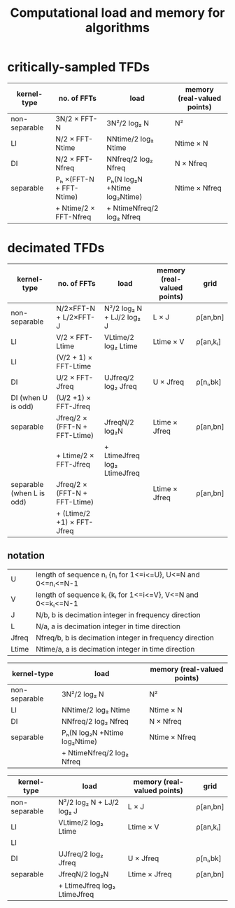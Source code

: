 #+TITLE: Computational load and memory for algorithms
#
# started: 22-Apr-2014

* critically-sampled TFDs

| kernel-type   | no. of FFTs             | load                         | memory (real-valued points) |
|---------------+-------------------------+------------------------------+-----------------------------|
| non-separable | 3N/2 × FFT-N            | 3N²/2 log₂ N                 | N²                          |
| LI            | N/2 × FFT-Ntime         | NNtime/2 log₂ Ntime          | Ntime × N                   |
| DI            | N/2 × FFT-Nfreq         | NNfreq/2 log₂ Nfreq          | N × Nfreq                   |
| separable     | Pₕ ×(FFT-N + FFT-Ntime) | Pₕ(N log₂N +Ntime log₂Ntime) | Ntime × Nfreq               |
|               | + Ntime/2 × FFT-Nfreq   | + NtimeNfreq/2 log₂ Nfreq    |                             |

* decimated TFDs
| kernel-type               | no. of FFTs                   | load                         | memory (real-valued points) | grid     |
|---------------------------+-------------------------------+------------------------------+-----------------------------+----------|
| non-separable             | N/2×FFT-N + L/2×FFT-J         | N²/2 log₂ N + LJ/2 log₂ J    | L × J                       | ρ[an,bn] |
| LI                        | V/2       × FFT-Ltime         | VLtime/2 log₂ Ltime          | Ltime × V                   | ρ[an,kᵢ] |
| LI                        | (V/2 + 1) × FFT-Ltime         |                              |                             |          |
| DI                        | U/2       × FFT-Jfreq         | UJfreq/2 log₂ Jfreq          | U × Jfreq                   | ρ[nᵢ,bk] |
| DI (when U is odd)        | (U/2 +1)  × FFT-Jfreq         |                              |                             |          |
| separable                 | Jfreq/2 × (FFT-N + FFT-Ltime) | JfreqN/2 log₂N               | Ltime × Jfreq               | ρ[an,bn] |
|                           |   + Ltime/2 × FFT-Jfreq       | + LtimeJfreq log₂ LtimeJfreq |                             |          |
| separable (when L is odd) | Jfreq/2 × (FFT-N + FFT-Ltime) |                              | Ltime × Jfreq               | ρ[an,bn] |
|                           |   + (Ltime/2 +1) × FFT-Jfreq  |                              |                             |          |


** notation

| U     | length of sequence nᵢ {nᵢ for 1<=i<=U}, U<=N and 0<=nᵢ<=N-1 |
| V     | length of sequence kᵢ {kᵢ for 1<=i<=V}, V<=N and 0<=kᵢ<=N-1 |
| J     | N/b, b is decimation integer in frequency direction         |
| L     | N/a, a is decimation integer in time direction              |
| Jfreq | Nfreq/b, b is decimation integer in frequency direction     |
| Ltime | Ntime/a, a is decimation integer in time direction          |




| kernel-type   | load                         | memory (real-valued points) |
|---------------+------------------------------+-----------------------------|
| non-separable | 3N²/2 log₂ N                 | N²                          |
| LI            | NNtime/2 log₂ Ntime          | Ntime × N                   |
| DI            | NNfreq/2 log₂ Nfreq          | N × Nfreq                   |
| separable     | Pₕ(N log₂N +Ntime log₂Ntime) | Ntime × Nfreq               |
|               | + NtimeNfreq/2 log₂ Nfreq    |                             |


| kernel-type   | load                         | memory (real-valued points) | grid     |
|---------------+------------------------------+-----------------------------+----------|
| non-separable | N²/2 log₂ N + LJ/2 log₂ J    | L × J                       | ρ[an,bn] |
| LI            | VLtime/2 log₂ Ltime          | Ltime × V                   | ρ[an,kᵢ] |
| LI            |                              |                             |          |
| DI            | UJfreq/2 log₂ Jfreq          | U × Jfreq                   | ρ[nᵢ,bk] |
| separable     | JfreqN/2 log₂N               | Ltime × Jfreq               | ρ[an,bn] |
|               | + LtimeJfreq log₂ LtimeJfreq |                             |          |

